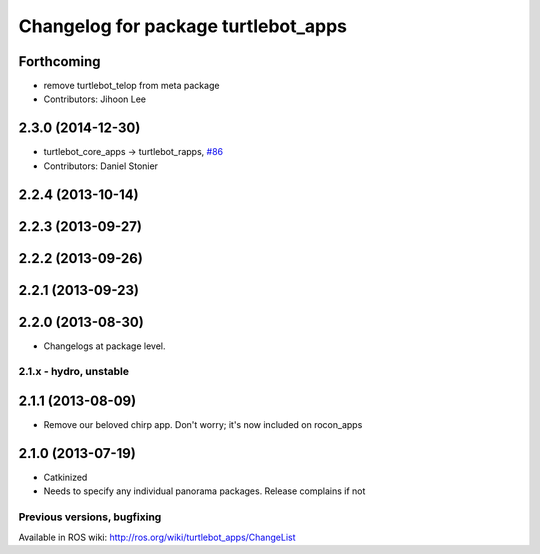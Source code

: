 ^^^^^^^^^^^^^^^^^^^^^^^^^^^^^^^^^^^^
Changelog for package turtlebot_apps
^^^^^^^^^^^^^^^^^^^^^^^^^^^^^^^^^^^^

Forthcoming
-----------
* remove turtlebot_telop from meta package
* Contributors: Jihoon Lee

2.3.0 (2014-12-30)
------------------
* turtlebot_core_apps -> turtlebot_rapps, `#86 <https://github.com/turtlebot/turtlebot_apps/issues/86>`_
* Contributors: Daniel Stonier

2.2.4 (2013-10-14)
------------------

2.2.3 (2013-09-27)
------------------

2.2.2 (2013-09-26)
------------------

2.2.1 (2013-09-23)
------------------

2.2.0 (2013-08-30)
------------------
* Changelogs at package level.

2.1.x - hydro, unstable
=======================

2.1.1 (2013-08-09)
------------------
* Remove our beloved chirp app. Don't worry; it's now included on rocon_apps

2.1.0 (2013-07-19)
------------------
* Catkinized
* Needs to specify any individual panorama packages. Release complains if not


Previous versions, bugfixing
============================

Available in ROS wiki: http://ros.org/wiki/turtlebot_apps/ChangeList
